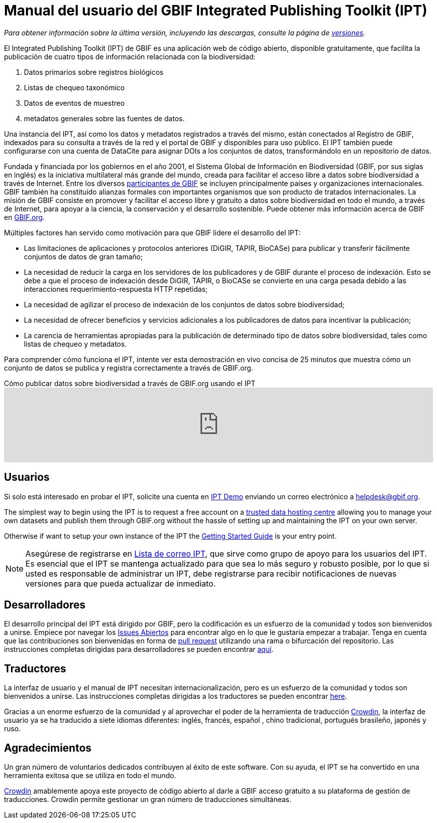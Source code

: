 = Manual del usuario del GBIF Integrated Publishing Toolkit (IPT)

_Para obtener información sobre la última versión, incluyendo las descargas, consulte la página de xref:releases.adoc[versiones]._

El Integrated Publishing Toolkit (IPT) de GBIF es una aplicación web de código abierto, disponible gratuitamente, que facilita la publicación de cuatro tipos de información relacionada con la biodiversidad:

. Datos primarios sobre registros biológicos
. Listas de chequeo taxonómico
. Datos de eventos de muestreo
. metadatos generales sobre las fuentes de datos.

Una instancia del IPT, así como los datos y metadatos registrados a través del mismo, están conectados al Registro de GBIF, indexados para su consulta a través de la red y el portal de GBIF y disponibles para uso público. El IPT también puede configurarse con una cuenta de DataCite para asignar DOIs a los conjuntos de datos, transformándolo en un repositorio de datos.

Fundada y financiada por los gobiernos en el año 2001, el Sistema Global de Información en Biodiversidad (GBIF, por sus siglas en inglés) es la iniciativa multilateral más grande del mundo, creada para facilitar el acceso libre a datos sobre biodiversidad a través de Internet. Entre los diversos https://www.gbif.org/es/participation/participant-list[participantes de GBIF] se incluyen principalmente países y organizaciones internacionales. GBIF también ha constituido alianzas formales con importantes organismos que son producto de tratados internacionales. La misión de GBIF consiste en promover y facilitar el acceso libre y gratuito a datos sobre biodiversidad en todo el mundo, a través de Internet, para apoyar a la ciencia, la conservación y el desarrollo sostenible. Puede obtener más información acerca de GBIF en https://www.gbif.org/es/[GBIF.org].

Múltiples factores han servido como motivación para que GBIF lidere el desarrollo del IPT:

* Las limitaciones de aplicaciones y protocolos anteriores (DiGIR, TAPIR, BioCASe) para publicar y transferir fácilmente conjuntos de datos de gran tamaño;
* La necesidad de reducir la carga en los servidores de los publicadores y de GBIF durante el proceso de indexación. Esto se debe a que el proceso de indexación desde DiGIR, TAPIR, o BioCASe se convierte en una carga pesada debido a las interacciones requerimiento-respuesta HTTP repetidas;
* La necesidad de agilizar el proceso de indexación de los conjuntos de datos sobre biodiversidad;
* La necesidad de ofrecer beneficios y servicios adicionales a los publicadores de datos para incentivar la publicación;
* La carencia de herramientas apropiadas para la publicación de determinado tipo de datos sobre biodiversidad, tales como listas de chequeo y metadatos.

Para comprender cómo funciona el IPT, intente ver esta demostración en vivo concisa de 25 minutos que muestra cómo un conjunto de datos se publica y registra correctamente a través de GBIF.org.

[.responsive-video]
.Cómo publicar datos sobre biodiversidad a través de GBIF.org usando el IPT
video::eDH9IoTrMVE[youtube, width=100%]

== Usuarios

Si solo está interesado en probar el IPT, solicite una cuenta en https://ipt.gbif.org/[IPT Demo] enviando un correo electrónico a helpdesk@gbif.org.

The simplest way to begin using the IPT is to request a free account on a https://www.gbif.org/data-hosting-centres[trusted data hosting centre^] allowing you to manage your own datasets and publish them through GBIF.org without the hassle of setting up and maintaining the IPT on your own server.

Otherwise if want to setup your own instance of the IPT the xref:getting-started.adoc[Getting Started Guide] is your entry point.

NOTE: Asegúrese de registrarse en https://lists.gbif.org/mailman/listinfo/ipt/[Lista de correo IPT], que sirve como grupo de apoyo para los usuarios del IPT. Es esencial que el IPT se mantenga actualizado para que sea lo más seguro y robusto posible, por lo que si usted es responsable de administrar un IPT, debe registrarse para recibir notificaciones de nuevas versiones para que pueda actualizar de inmediato.

== Desarrolladores

El desarrollo principal del IPT está dirigido por GBIF, pero la codificación es un esfuerzo de la comunidad y todos son bienvenidos a unirse. Empiece por navegar los https://github.com/gbif/ipt/issues[Issues Abiertos] para encontrar algo en lo que le gustaría empezar a trabajar. Tenga en cuenta que las contribuciones son bienvenidas en forma de https://help.github.com/articles/creating-a-pull-request/[pull request] utilizando una rama o bifurcación del repositorio. Las instrucciones completas dirigidas para desarrolladores se pueden encontrar xref:developer-guide.adoc[aquí].

== Traductores

La interfaz de usuario y el manual de IPT necesitan internacionalización, pero es un esfuerzo de la comunidad y todos son bienvenidos a unirse. Las instrucciones completas dirigidas a los traductores se pueden encontrar xref:translations.adoc[here].

Gracias a un enorme esfuerzo de la comunidad y al aprovechar el poder de la herramienta de traducción https://crowdin.com/project/gbif-ipt[Crowdin], la interfaz de usuario ya se ha traducido a siete idiomas diferentes: inglés, francés, español , chino tradicional, portugués brasileño, japonés y ruso.

== Agradecimientos

Un gran número de voluntarios dedicados contribuyen al éxito de este software. Con su ayuda, el IPT se ha convertido en una herramienta exitosa que se utiliza en todo el mundo.

https://crowdin.com/[Crowdin] amablemente apoya este proyecto de código abierto al darle a GBIF acceso gratuito a su plataforma de gestión de traducciones. Crowdin permite gestionar un gran número de traducciones simultáneas.

